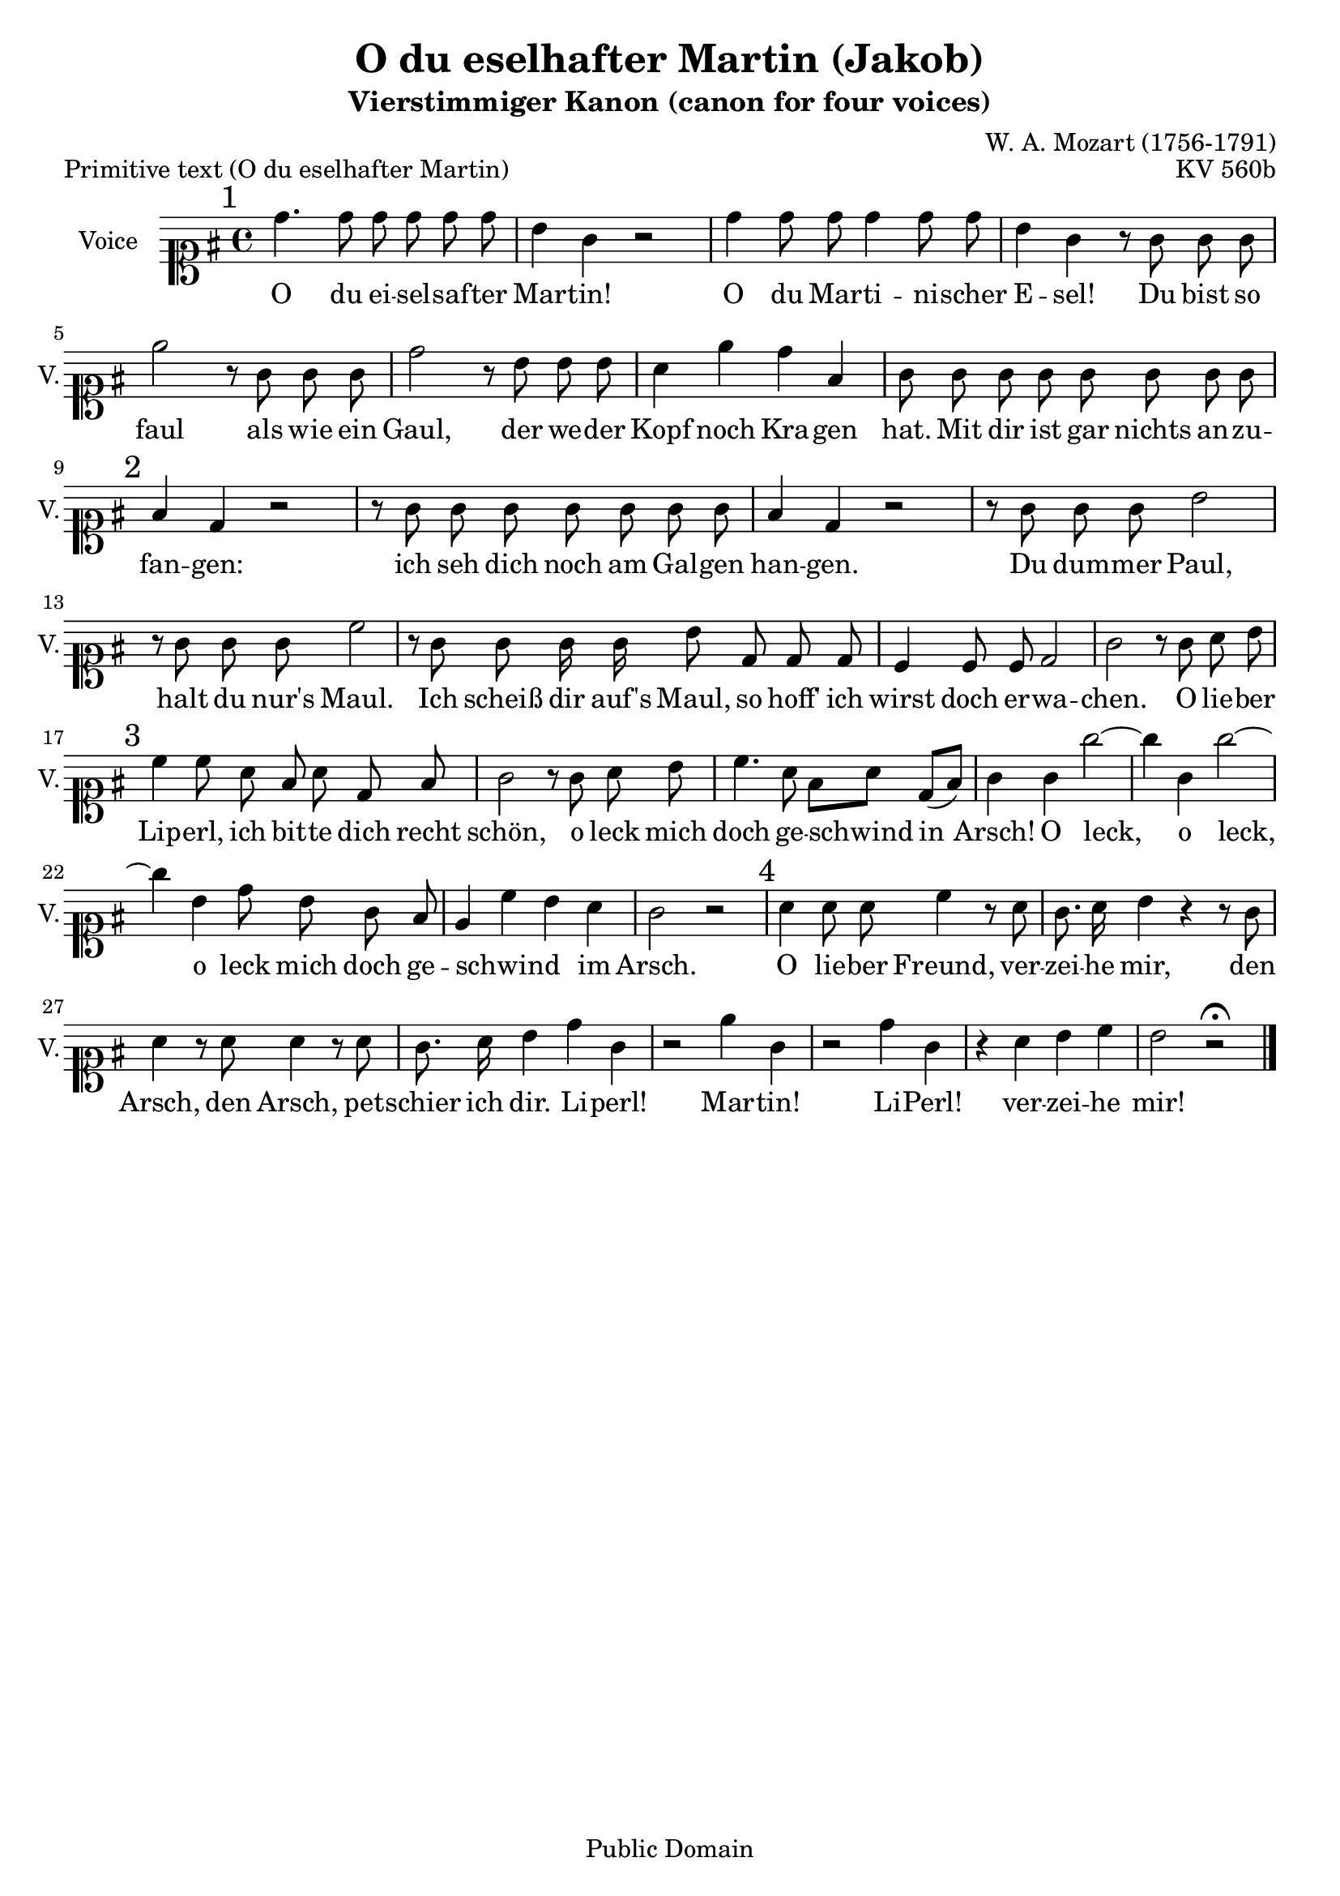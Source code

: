 \version "2.11.62"

%#(set-global-staff-size 15)

\header {
    title = "O du eselhafter Martin (Jakob)"
    subtitle = "Vierstimmiger Kanon (canon for four voices)"
    composer = "W. A. Mozart (1756-1791)"
        
    mutopiatitle = "O du eselhafter Martin (Jakob)"
    mutopiacomposer = "MozartWA"
    mutopiaopus = "KV 560b"
    mutopiainstrument = "Voice"
    date = "1785"
    source = "Autograph"
    style = "Classical"
    copyright = "Public Domain"
    maintainer = "Maurizio Tomasi"
    maintainerEmail = "zio_tom78@hotmail.com"
    lastupdated = "2008/Oct/24"
 footer = "Mutopia-2008/10/28-240"
 tagline = \markup { \override #'(box-padding . 1.0) \override #'(baseline-skip . 2.7) \box \center-column { \small \line { Sheet music from \with-url #"http://www.MutopiaProject.org" \line { \teeny www. \hspace #-1.0 MutopiaProject \hspace #-1.0 \teeny .org \hspace #0.5 } • \hspace #0.5 \italic Free to download, with the \italic freedom to distribute, modify and perform. } \line { \small \line { Typeset using \with-url #"http://www.LilyPond.org" \line { \teeny www. \hspace #-1.0 LilyPond \hspace #-1.0 \teeny .org } by \maintainer \hspace #-1.0 . \hspace #0.5 Reference: \footer } } \line { \teeny \line { This sheet music has been placed in the public domain by the typesetter, for details see: \hspace #-0.5 \with-url #"http://creativecommons.org/licenses/publicdomain" http://creativecommons.org/licenses/publicdomain } } } }
}

melody =  \relative c'' {
    \key g \major
    \clef soprano

    \mark "1" d4. d8 d d d d
    | b4 g r2
    | d'4 d8 d d4 d8 d8
    | b4 g r8 g g g
    | e'2 r8 g, g g
    | d'2 r8 b b b
    | a4 e' d fis,
    | g8 g g g g g g g
    | \mark "2" fis4 d r2
    | r8 g g g g g g g
    | fis4 d r2
    | r8 g g g b2
    | r8 g g g c2
    | r8 g g g16 g b8 d, d d
    | c4 c8 c d2
    | g2 r8 g a b
    | \mark "3" c4 c8 a fis a d, fis
    | g2 r8 g a b
    | c4. a8  fis[ a]  d,[(  fis)]
    | g4 g g'2 ~
    | g4 g, g'2 ~
    | g4 b, d8 b g fis
    | e4 \melisma c'  b \melismaEnd a
    | g2 r2
    | \mark "4" a4 a8 a c4 r8 a
    | g8. a16 b4 r r8 g
    | a4 r8 a a4 r8 a  % The autograph is not clear about the third a
    | g8. a16 b4 d g,
    | r2 e'4 g,
    | r2 d'4 g,
    | r4 a b c
    | b2 r2^\fermata \bar "|."
}

primText = \lyricmode {

    O du ei -- sel -- saf -- ter Mar -- tin!  O du Mar -- ti -- ni --
    scher E -- sel!  Du bist so faul als wie ein Gaul, der we -- der
    Kopf noch Kra -- gen hat.  Mit dir ist gar nichts an -- zu -- fan
    -- gen: ich seh dich noch am Gal -- gen han -- gen.  Du dum -- mer
    Paul, halt du nur's Maul.  Ich scheiß dir auf's Maul, so hoff'
    ich wirst doch er -- wa -- chen.  O lie -- ber Lip -- erl, ich bit
    -- te dich recht schön, o leck mich doch ge -- schwind in Arsch!

    O leck, o leck, o leck mich doch ge -- schwind im Arsch.  O lie --
    ber Freund, ver -- zei -- he mir, den Arsch, den Arsch, pet
    -- schier ich dir.  Li -- perl!  Mar -- tin!  Li -- Perl!  ver --
    zei -- he mir!

}

newText = \lyricmode {

    O du ja -- ko -- bi -- scher E -- sel!  O du Mar -- ti -- ni --
    scher E -- sel!  Du bist so faul als wie ein Gaul, der we -- der
    Kopf noch Kra -- gen hat.  Mit dir ist gar nichts an -- zu -- fan
    -- gen: ich seh dich noch am Gal -- gen han -- gen.  Du dum -- mer
    Paul, halt du nur's Maul.  Ich scheiß dir auf's Maul, so hoff'
    ich wirst doch er -- wa -- chen.  O lie -- ber Lip -- erl, ich bit
    -- te dich recht schön, o leck mich doch ge -- schwind in Arsch!
    O leck, o leck, o leck mich doch ge -- schwind im Arsch.  O lie --
    ber Freund, ver -- zei -- he mir, den Arsch, den Arsch, pet
    -- schier ich dir.  Li -- perl!  Ja -- kob!  Li -- Perl!  ver --
    zei -- he mir!

}

\book {
  \score {
    \new Staff {
      \set Staff.instrumentName = "Voice"
      \set Staff.shortInstrumentName = "V."
      \set Staff.midiInstrument = "voice oohs"

      \context Voice = primVoice {
        \autoBeamOff \melody
      }
      \addlyrics { \primText }
    }

    \header {
      opus = "KV 560b"
        piece = "Primitive text (O du eselhafter Martin)"
        note = "This is the original text crossed out by Mozart"
    }

    \midi {
      \context {
        \Score
          tempoWholesPerMinute = #(ly:make-moment 100 4)
      }
    }

    \layout { }
  }

  \pageBreak

  \score {
    \new Staff {
      \set Staff.instrumentName = "Voice"
      \set Staff.shortInstrumentName = "V."
      \set Staff.midiInstrument = "voice oohs"

      \context Voice = newVoice {
        \autoBeamOff \melody
      }
      \addlyrics { \newText }
    }

    \header {
      opus = "KV 560b"
        piece = "Definitive text (O du jakobischer Esel)"
        note = "This is the final text with Mozart's corrections"
    }

    \midi {
      \context {
        \Score
          tempoWholesPerMinute = #(ly:make-moment 100 4)
      }
    }

    \layout { }
  }

  \paper {
    ragged-bottom = ##t
  }
}
